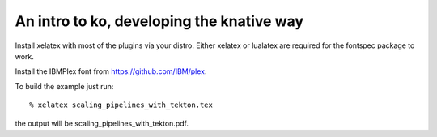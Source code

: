 ==========================================
An intro to ko, developing the knative way
==========================================

Install xelatex with most of the plugins via your distro.
Either xelatex or lualatex are required for the fontspec package to work.

Install the IBMPlex font from https://github.com/IBM/plex.

To build the example just run::

  % xelatex scaling_pipelines_with_tekton.tex

the output will be scaling_pipelines_with_tekton.pdf.
